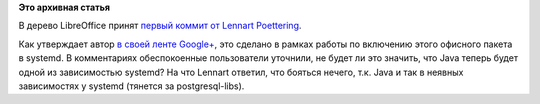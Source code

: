 .. title: Lennart Poettering взялся за разработку LibreOffice
.. slug: lennart-poettering-взялся-за-разработку-libreoffice
.. date: 2014-10-10 12:19:03
.. tags:
.. category:
.. link:
.. description:
.. type: text
.. author: Peter Lemenkov

**Это архивная статья**


В дерево LibreOffice принят `первый коммит от Lennart
Poettering <https://cgit.freedesktop.org/libreoffice/core/commit/?id=1958ca2>`__.

Как утверждает автор `в своей ленте
Google+ <https://plus.google.com/+LennartPoetteringTheOneAndOnly/posts/VUzeRLf5g5m>`__,
это сделано в рамках работы по включению этого офисного пакета в
systemd. В комментариях обеспокоенные пользователи уточнили, не будет ли
это значить, что Java теперь будет одной из зависимостью systemd? На что
Lennart ответил, что бояться нечего, т.к. Java и так в неявных
зависимостях у systemd (тянется за postgresql-libs).

